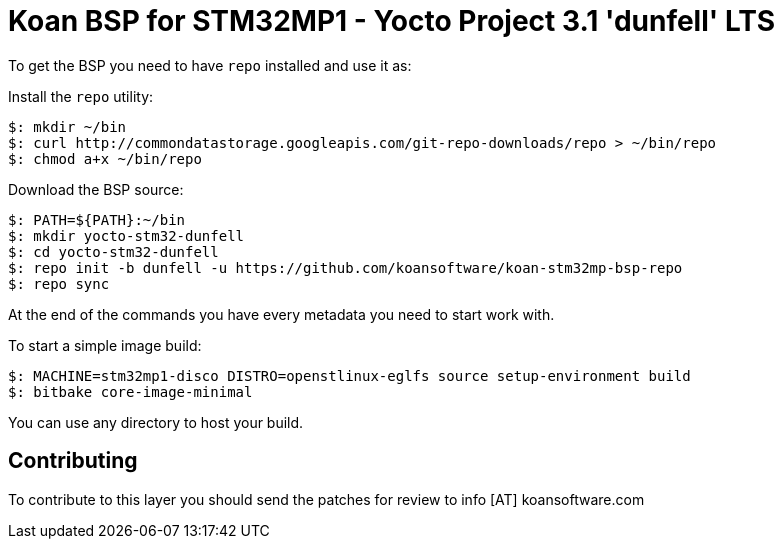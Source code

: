 = Koan BSP for STM32MP1 - Yocto Project 3.1 'dunfell' LTS

To get the BSP you need to have `repo` installed and use it as:

Install the `repo` utility:

[source,console]
$: mkdir ~/bin
$: curl http://commondatastorage.googleapis.com/git-repo-downloads/repo > ~/bin/repo
$: chmod a+x ~/bin/repo

Download the BSP source:

[source,console]
$: PATH=${PATH}:~/bin
$: mkdir yocto-stm32-dunfell
$: cd yocto-stm32-dunfell
$: repo init -b dunfell -u https://github.com/koansoftware/koan-stm32mp-bsp-repo
$: repo sync

At the end of the commands you have every metadata you need to start work with.

To start a simple image build:

[source,console]
$: MACHINE=stm32mp1-disco DISTRO=openstlinux-eglfs source setup-environment build
$: bitbake core-image-minimal

You can use any directory to host your build.

== Contributing

To contribute to this layer you should send the patches for review to info [AT] koansoftware.com

